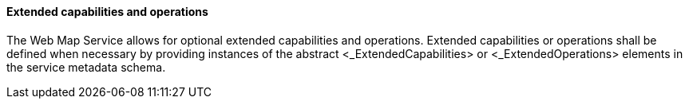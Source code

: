 ==== Extended capabilities and operations

The Web Map Service allows for optional extended capabilities and operations. Extended capabilities or operations shall be defined when necessary by providing instances of the abstract <_ExtendedCapabilities> or <_ExtendedOperations> elements in the service metadata schema.
